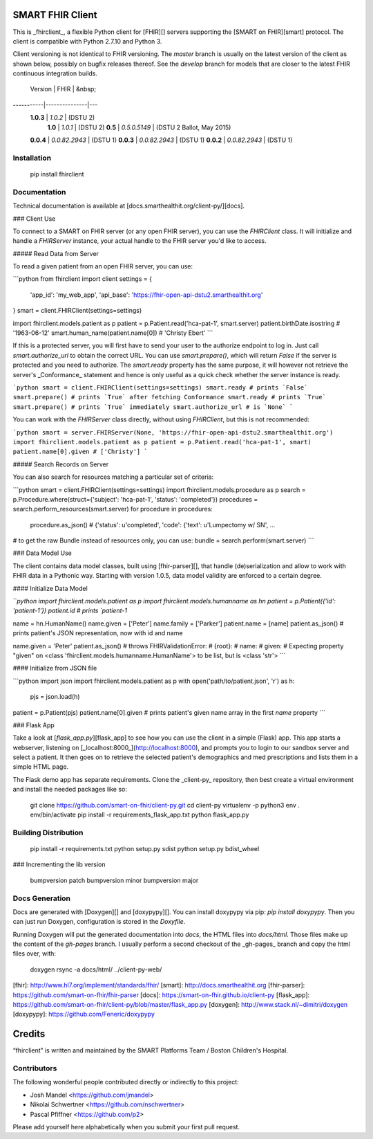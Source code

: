 SMART FHIR Client
=================

This is _fhirclient_, a flexible Python client for [FHIR][] servers supporting the [SMART on FHIR][smart] protocol.
The client is compatible with Python 2.7.10 and Python 3.

Client versioning is not identical to FHIR versioning.
The `master` branch is usually on the latest version of the client as shown below, possibly on bugfix releases thereof.
See the `develop` branch for models that are closer to the latest FHIR continuous integration builds.

   Version |          FHIR | &nbsp;
-----------|---------------|---
 **1.0.3** |       `1.0.2` | (DSTU 2)
   **1.0** |       `1.0.1` | (DSTU 2)
   **0.5** |  `0.5.0.5149` | (DSTU 2 Ballot, May 2015)
 **0.0.4** | `0.0.82.2943` | (DSTU 1)
 **0.0.3** | `0.0.82.2943` | (DSTU 1)
 **0.0.2** | `0.0.82.2943` | (DSTU 1)


Installation
------------

    pip install fhirclient


Documentation
-------------

Technical documentation is available at [docs.smarthealthit.org/client-py/][docs].

### Client Use

To connect to a SMART on FHIR server (or any open FHIR server), you can use the `FHIRClient` class.
It will initialize and handle a `FHIRServer` instance, your actual handle to the FHIR server you'd like to access.

##### Read Data from Server

To read a given patient from an open FHIR server, you can use:

```python
from fhirclient import client
settings = {
    'app_id': 'my_web_app',
    'api_base': 'https://fhir-open-api-dstu2.smarthealthit.org'
}
smart = client.FHIRClient(settings=settings)

import fhirclient.models.patient as p
patient = p.Patient.read('hca-pat-1', smart.server)
patient.birthDate.isostring
# '1963-06-12'
smart.human_name(patient.name[0])
# 'Christy Ebert'
```

If this is a protected server, you will first have to send your user to the authorize endpoint to log in.
Just call `smart.authorize_url` to obtain the correct URL.
You can use `smart.prepare()`, which will return `False` if the server is protected and you need to authorize.
The `smart.ready` property has the same purpose, it will however not retrieve the server's _Conformance_ statement and hence is only useful as a quick check whether the server instance is ready.

```python
smart = client.FHIRClient(settings=settings)
smart.ready
# prints `False`
smart.prepare()
# prints `True` after fetching Conformance
smart.ready
# prints `True`
smart.prepare()
# prints `True` immediately
smart.authorize_url
# is `None`
```

You can work with the `FHIRServer` class directly, without using `FHIRClient`, but this is not recommended:

```python
smart = server.FHIRServer(None, 'https://fhir-open-api-dstu2.smarthealthit.org')
import fhirclient.models.patient as p
patient = p.Patient.read('hca-pat-1', smart)
patient.name[0].given
# ['Christy']
```

##### Search Records on Server

You can also search for resources matching a particular set of criteria:

```python
smart = client.FHIRClient(settings=settings)
import fhirclient.models.procedure as p
search = p.Procedure.where(struct={'subject': 'hca-pat-1', 'status': 'completed'})
procedures = search.perform_resources(smart.server)
for procedure in procedures:
    procedure.as_json()
    # {'status': u'completed', 'code': {'text': u'Lumpectomy w/ SN', ...

# to get the raw Bundle instead of resources only, you can use:
bundle = search.perform(smart.server)
```

### Data Model Use

The client contains data model classes, built using [fhir-parser][], that handle (de)serialization and allow to work with FHIR data in a Pythonic way.
Starting with version 1.0.5, data model validity are enforced to a certain degree.

#### Initialize Data Model

```python
import fhirclient.models.patient as p
import fhirclient.models.humanname as hn
patient = p.Patient({'id': 'patient-1'})
patient.id
# prints `patient-1`

name = hn.HumanName()
name.given = ['Peter']
name.family = ['Parker']
patient.name = [name]
patient.as_json()
# prints patient's JSON representation, now with id and name

name.given = 'Peter'
patient.as_json()
# throws FHIRValidationError:
# {root}:
#   name:
#     given:
#       Expecting property "given" on <class 'fhirclient.models.humanname.HumanName'> to be list, but is <class 'str'>
```

#### Initialize from JSON file

```python
import json
import fhirclient.models.patient as p
with open('path/to/patient.json', 'r') as h:
    pjs = json.load(h)
patient = p.Patient(pjs)
patient.name[0].given
# prints patient's given name array in the first `name` property
```

### Flask App

Take a look at [`flask_app.py`][flask_app] to see how you can use the client in a simple (Flask) app.
This app starts a webserver, listening on [_localhost:8000_](http://localhost:8000), and prompts you to login to our sandbox server and select a patient.
It then goes on to retrieve the selected patient's demographics and med prescriptions and lists them in a simple HTML page.

The Flask demo app has separate requirements.
Clone the _client-py_ repository, then best create a virtual environment and install the needed packages like so:

    git clone https://github.com/smart-on-fhir/client-py.git
    cd client-py
    virtualenv -p python3 env
    . env/bin/activate
    pip install -r requirements_flask_app.txt
    python flask_app.py


Building Distribution
---------------------

    pip install -r requirements.txt
    python setup.py sdist
    python setup.py bdist_wheel


### Incrementing the lib version

    bumpversion patch
    bumpversion minor
    bumpversion major


Docs Generation
---------------

Docs are generated with [Doxygen][] and [doxypypy][].
You can install doxypypy via pip: `pip install doxypypy`.
Then you can just run Doxygen, configuration is stored in the `Doxyfile`.

Running Doxygen will put the generated documentation into `docs`, the HTML files into `docs/html`.
Those files make up the content of the `gh-pages` branch.
I usually perform a second checkout of the _gh-pages_ branch and copy the html files over, with:

    doxygen
    rsync -a docs/html/ ../client-py-web/


[fhir]: http://www.hl7.org/implement/standards/fhir/
[smart]: http://docs.smarthealthit.org
[fhir-parser]: https://github.com/smart-on-fhir/fhir-parser
[docs]: https://smart-on-fhir.github.io/client-py
[flask_app]: https://github.com/smart-on-fhir/client-py/blob/master/flask_app.py
[doxygen]: http://www.stack.nl/~dimitri/doxygen
[doxypypy]: https://github.com/Feneric/doxypypy


Credits
=======

“fhirclient” is written and maintained by the SMART Platforms Team / Boston Children's Hospital.


Contributors
------------

The following wonderful people contributed directly or indirectly to this project:

- Josh Mandel <https://github.com/jmandel>
- Nikolai Schwertner <https://github.com/nschwertner>
- Pascal Pfiffner <https://github.com/p2>

Please add yourself here alphabetically when you submit your first pull request.


